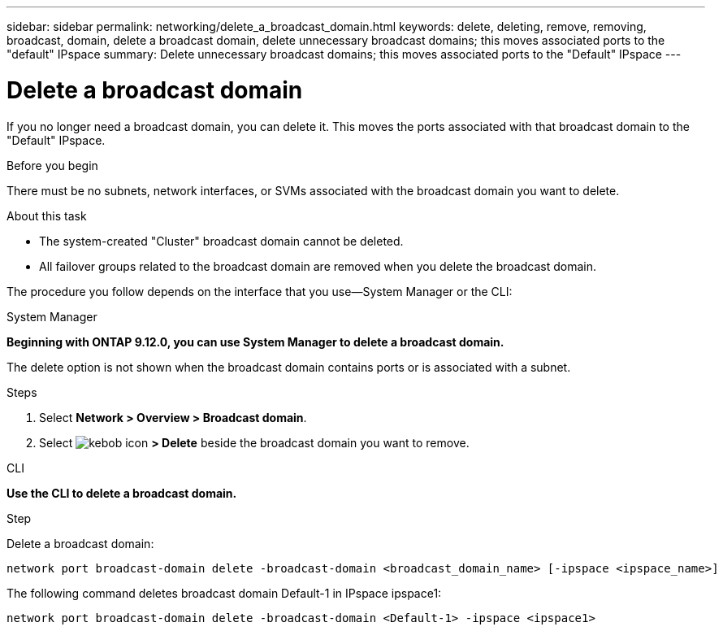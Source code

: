---
sidebar: sidebar
permalink: networking/delete_a_broadcast_domain.html
keywords: delete, deleting, remove, removing, broadcast, domain, delete a broadcast domain, delete unnecessary broadcast domains; this moves associated ports to the "default" IPspace
summary: Delete unnecessary broadcast domains; this moves associated ports to the "Default" IPspace
---

= Delete a broadcast domain
:hardbreaks:
:nofooter:
:icons: font
:linkattrs:
:imagesdir: ./media/

//
// Created with NDAC Version 2.0 (August 17, 2020)
// restructured: March 2021
// enhanced keywords May 2021
//


[.lead]
If you no longer need a broadcast domain, you can delete it. This moves the ports associated with that broadcast domain to the "Default" IPspace.

.Before you begin

There must be no subnets, network interfaces, or SVMs associated with the broadcast domain you want to delete.

.About this task

* The system-created "Cluster" broadcast domain cannot be deleted.
* All failover groups related to the broadcast domain are removed when you delete the broadcast domain.

The procedure you follow depends on the interface that you use—System Manager or the CLI:

[role="tabbed-block"]
====
.System Manager
--
*Beginning with ONTAP 9.12.0, you can use System Manager to delete a broadcast domain.*

The delete option is not shown when the broadcast domain contains ports or is associated with a subnet.

.Steps

. Select *Network > Overview > Broadcast domain*.

. Select image:icon_kabob.gif[kebob icon] *> Delete* beside the broadcast domain you want to remove.

--

.CLI
--
*Use the CLI to delete a broadcast domain.*

.Step

Delete a broadcast domain:

....
network port broadcast-domain delete -broadcast-domain <broadcast_domain_name> [-ipspace <ipspace_name>]
....

The following command deletes broadcast domain Default-1 in IPspace ipspace1:

....
network port broadcast-domain delete -broadcast-domain <Default-1> -ipspace <ipspace1>
....

====
